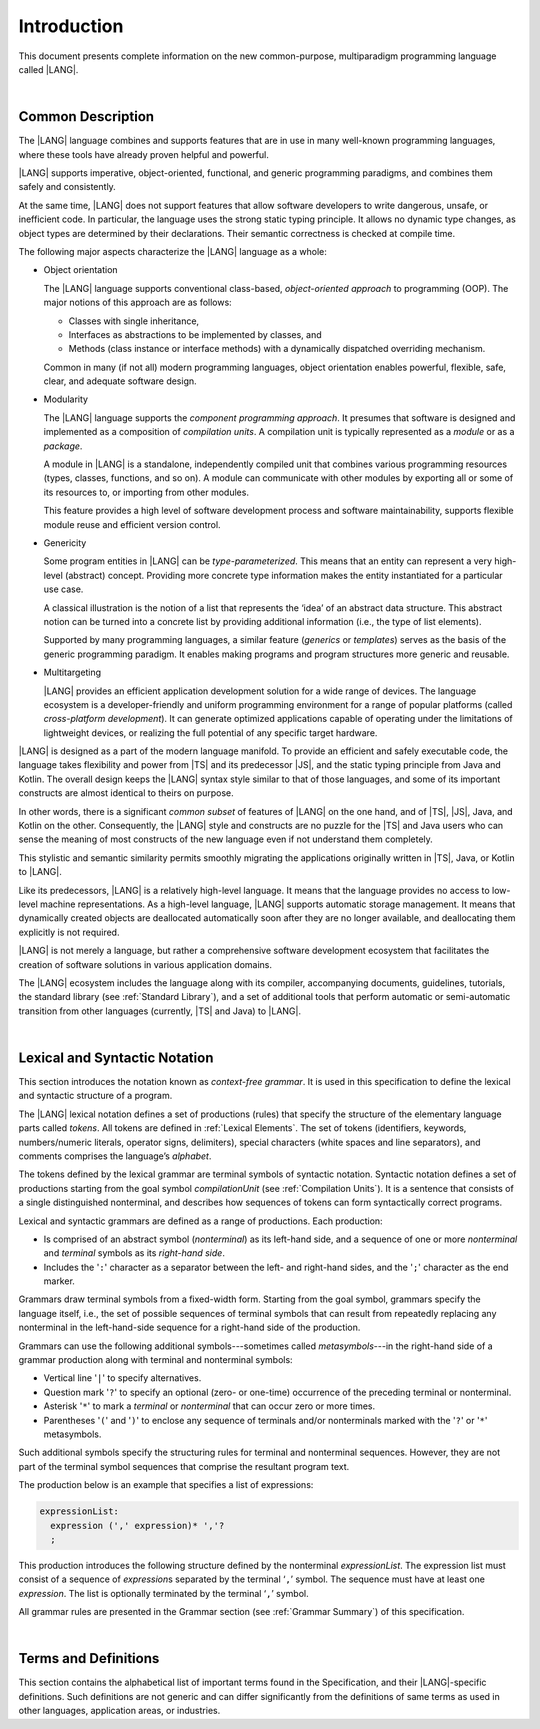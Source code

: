 ..
    Copyright (c) 2021-2025 Huawei Device Co., Ltd.
    Licensed under the Apache License, Version 2.0 (the "License");
    you may not use this file except in compliance with the License.
    You may obtain a copy of the License at
    http://www.apache.org/licenses/LICENSE-2.0
    Unless required by applicable law or agreed to in writing, software
    distributed under the License is distributed on an "AS IS" BASIS,
    WITHOUT WARRANTIES OR CONDITIONS OF ANY KIND, either express or implied.
    See the License for the specific language governing permissions and
    limitations under the License.

.. _Introduction:

Introduction
############

This document presents complete information on the new common-purpose,
multiparadigm programming language called |LANG|.

|

.. _Common Description:

Common Description
******************

The |LANG| language combines and supports features that are in use in many
well-known programming languages, where these tools have already proven
helpful and powerful.

|LANG| supports imperative, object-oriented, functional, and generic
programming paradigms, and combines them safely and consistently.

At the same time, |LANG| does not support features that allow software
developers to write dangerous, unsafe, or inefficient code. In particular,
the language uses the strong static typing principle. It allows no dynamic
type changes, as object types are determined by their declarations. Their
semantic correctness is checked at compile time.

The following major aspects characterize the |LANG| language as a whole:

-  Object orientation

   The |LANG| language supports conventional class-based, *object-oriented
   approach* to programming (OOP). The major notions of this approach are
   as follows:

   -  Classes with single inheritance,
   -  Interfaces as abstractions to be implemented by classes, and
   -  Methods (class instance or interface methods) with a dynamically dispatched
      overriding mechanism.

   Common in many (if not all) modern programming languages, object orientation
   enables powerful, flexible, safe, clear, and adequate software design.

.. index::
   object
   object orientation
   object-oriented
   object-oriented programming
   OOP
   inheritance
   overriding
   abstraction
   dynamically dispatched overriding

-  Modularity

   The |LANG| language supports the *component programming approach*. It
   presumes that software is designed and implemented as a composition
   of *compilation units*. A compilation unit is typically represented as
   a *module* or as a *package*.

   A module in |LANG| is a standalone, independently compiled unit that
   combines various programming resources (types, classes, functions, and so
   on). A module can communicate with other modules by exporting all or some
   of its resources to, or importing from other modules.

   This feature provides a high level of software development process and
   software maintainability, supports flexible module reuse and efficient
   version control.

.. index::
   modularity
   compilation unit
   component programming
   maintainability
   module
   package

-  Genericity

   Some program entities in |LANG| can be *type-parameterized*. This means that
   an entity can represent a very high-level (abstract) concept. Providing more
   concrete type information makes the entity instantiated for a particular use
   case.

   A classical illustration is the notion of a list that represents the
   ‘idea’ of an abstract data structure. This abstract notion can be turned
   into a concrete list by providing additional information (i.e., the type of
   list elements).

   Supported by many programming languages, a similar feature (*generics* or
   *templates*) serves as the basis of the generic programming paradigm. It
   enables making programs and program structures more generic and reusable.

.. index::
   abstract concept
   abstract notion
   abstract data structure
   genericity
   type parameterized entity
   compile-time feature
   program entity
   generic
   template

-  Multitargeting

   |LANG| provides an efficient application development solution for a wide
   range of devices. The language ecosystem is a developer-friendly and uniform
   programming environment for a range of popular platforms (called
   *cross-platform development*). It can generate optimized applications
   capable of operating under the limitations of lightweight devices, or
   realizing the full potential of any specific target hardware.

.. index::
   multitargeting
   cross-platform development

|LANG| is designed as a part of the modern language manifold. To provide an
efficient and safely executable code, the language takes flexibility and
power from |TS| and its predecessor |JS|, and the static
typing principle from Java and Kotlin. The overall design keeps the |LANG|
syntax style similar to that of those languages, and some of its important
constructs are almost identical to theirs on purpose.

In other words, there is a significant *common subset* of features of |LANG|
on the one hand, and of |TS|, |JS|, Java, and Kotlin on the other.
Consequently, the |LANG| style and constructs are no puzzle for the |TS| and
Java users who can sense the meaning of most constructs of the new language
even if not understand them completely.

.. index::
   construct
   syntax
   common subset

This stylistic and semantic similarity permits smoothly migrating the
applications originally written in |TS|, Java, or Kotlin to |LANG|.

Like its predecessors, |LANG| is a relatively high-level language. It means
that the language provides no access to low-level machine representations.
As a high-level language, |LANG| supports automatic storage management. It
means that dynamically created objects are deallocated automatically soon
after they are no longer available, and deallocating them explicitly is not
required.

|LANG| is not merely a language, but rather a comprehensive software
development ecosystem that facilitates the creation of software solutions
in various application domains.

The |LANG| ecosystem includes the language along with its compiler,
accompanying documents, guidelines, tutorials, the standard library
(see :ref:`Standard Library`), and a set of additional tools that perform
automatic or semi-automatic transition from other languages (currently,
|TS| and Java) to |LANG|.

.. index::
   high-level language
   low-level representation
   storage management
   dynamically created object
   deallocation
   migration
   automatic transition
   semi-automatic transition

|

.. _Lexical and Syntactic Notation:

Lexical and Syntactic Notation
******************************

This section introduces the notation known as *context-free grammar*. It is
used in this specification to define the lexical and syntactic structure of
a program.

.. index::
   context-free grammar
   lexical structure
   syntactic structure

The |LANG| lexical notation defines a set of productions (rules) that specify
the structure of the elementary language parts called *tokens*. All tokens are
defined in :ref:`Lexical Elements`. The set of tokens (identifiers, keywords,
numbers/numeric literals, operator signs, delimiters), special characters
(white spaces and line separators), and comments comprises the language’s
*alphabet*.

.. index::
   lexical notation
   production
   token
   lexical element
   identifier
   keyword
   number
   numeric literal
   operator sign
   line separator
   delimiter
   special character
   white space
   comment

The tokens defined by the lexical grammar are terminal symbols of syntactic
notation. Syntactic notation defines a set of productions starting from the
goal symbol *compilationUnit* (see :ref:`Compilation Units`). It is a sentence
that consists of a single distinguished nonterminal, and describes how
sequences of tokens can form syntactically correct programs.

.. index::
   production
   nonterminal
   lexical grammar
   syntactic notation
   goal symbol
   compilation unit
   module
   nonterminal

Lexical and syntactic grammars are defined as a range of productions. Each
production:

- Is comprised of an abstract symbol (*nonterminal*) as its left-hand side,
  and a sequence of one or more *nonterminal* and *terminal* symbols as its
  *right-hand side*.
- Includes the '``:``' character as a separator between the left- and
  right-hand sides, and the '``;``' character as the end marker.

.. index::
   lexical grammar
   syntactic grammar
   abstract symbol
   nonterminal symbol
   terminal symbol
   character
   separator
   end marker

Grammars draw terminal symbols from a fixed-width form. Starting from the
goal symbol, grammars specify the language itself, i.e., the set of possible
sequences of terminal symbols that can result from repeatedly replacing
any nonterminal in the left-hand-side sequence for a right-hand side of the
production.

.. index::
   goal symbol
   nonterminal
   terminal symbol
   sequence
   production

Grammars can use the following additional symbols---sometimes called
*metasymbols*---in the right-hand side of a grammar production along
with terminal and nonterminal symbols:

-  Vertical line '``|``' to specify alternatives.

-  Question mark '``?``' to specify an optional (zero- or one-time) occurrence
   of the preceding terminal or nonterminal.

-  Asterisk '``*``' to mark a *terminal* or *nonterminal* that can occur zero
   or more times.

-  Parentheses '``(``' and '``)``' to enclose any sequence of terminals and/or
   nonterminals marked with the '``?``' or '``*``' metasymbols.

.. index::
   terminal
   terminal symbol
   nonterminal
   goal symbol
   metasymbol
   grammar production

Such additional symbols specify the structuring rules for terminal and
nonterminal sequences. However, they are not part of the terminal symbol
sequences that comprise the resultant program text.

The production below is an example that specifies a list of expressions:

.. code-block:: abnf

    expressionList:
      expression (',' expression)* ','?
      ;

This production introduces the following structure defined by the
nonterminal *expressionList*. The expression list must consist of a
sequence of *expression*\ s separated by the terminal ‘``,``’ symbol. The
sequence must have at least one *expression*. The list is optionally
terminated by the terminal ‘``,``’ symbol.

All grammar rules are presented in the Grammar section (see
:ref:`Grammar Summary`) of this specification.

.. index::
   structuring rule
   sequence
   terminal symbol
   expression
   grammar rule

|

Terms and Definitions
*********************

This section contains the alphabetical list of important terms found in the
Specification, and their |LANG|-specific definitions. Such definitions are
not generic and can differ significantly from the definitions of same terms
as used in other languages, application areas, or industries.

.. glossary::
   :sorted:

   expression
     -- a formula for calculating values. An expression has the syntactic
     form that is a composition of operators and parentheses, where
     parentheses are used to change the order of calculation. By default,
     the order of calculation is determined by operator preferences.

   operator (in programming languages)
     -- the term can have several meanings.

     (1) a token that denotes the action to be performed on a value (addition,
     subtraction, comparison, etc.).
     
     (2) a syntactic construct that denotes an elementary calculation within
     an expression. Normally, an operator consists of an operator sign and
     one or more operands.

     In unary operators that have a single operand, the operator sign can be
     placed either in front of (*prefix* unary operator) or after an operand
     (*postfix* unary operator).

     If both operands are available, then the operator sign can be placed
     between the two (*infix* binary operator). A conditional operator with
     three operands is called *ternary*.

     Some operators have special notations. For example, the indexing
     operator, while formally being a binary operator, has a conventional
     form like a[i].

     Some languages treat operators as *syntactic sugar*---a conventional
     version of a more common construct, i.e., *function call*. Therefore,
     an operator like ``a+b`` is conceptually treated as the call ``+(a,b)``,
     where the operator sign plays the role of the function name, and the
     operands are function call arguments.

   operation sign
     -- a language token that signifies an operator and conventionally
     denotes a usual mathematical operator, for example, '``+``' for addition
     operator, '``/``' for division, etc. However, some languages allow using
     identifiers to denote operators, and/or arbitrarily combining characters
     that are not tokens in the alphabet of that language, i.e., operator
     signs.

   operand
     -- an argument of an operation. Syntactically, operands have the form of
     simple or qualified identifiers that refer to variables or members of
     structured objects. In turn, operands can be operators whose preferences
     ('priorities') are higher than the preference of the given operator.

   operation
     -- an informal notion that means an action or a process of operator
     evaluation.

   metasymbol
     -- additional symbols '``|``', '``?``', '``*``', '``(``', and '``)``' that
     can be used along with terminal and nonterminal symbols in the right-hand
     side of a grammar production.

   goal symbol
     -- a sentence that consists of a single distinguished nonterminal
     (*compilationUnit*). The *goal symbol* describes how sequences of
     tokens can form syntactically correct programs.

   token
     -- an elementary part of a programming language: identifier, keyword,
     operator and punctuator, or literal. Tokens are lexical input elements
     that form the vocabulary of a language, and can act as terminal symbols
     of the language's syntactic grammar.

   tokenization
     -- finding the longest sequence of characters that forms a valid token
     (i.e., establishing a token) in the process of codebase reading
     by the machine.

   punctuator
     -- a token that serves for separating, completing, or otherwise organizing
     program elements and parts: commas, semicolons, parentheses, square
     brackets, etc.

   literal
     -- a representation of a certain value type.

   comment
     -- a piece of text, insignificant for the syntactic grammar, that is
     added to the stream in order to document and compliment the source code.

   primitive type
      -- numeric value types, character, and boolean value types whose names
      are reserved, and cannot be used for user-defined type names.

   generic type
     -- a named type (class or interface) that has type parameters.

   generic
     -- see *generic type*.

   non-generic type
     -- a named type (class or interface) that has no type parameters.

   non-generic
     -- see *non-generic type*.

   type reference
     -- references that refer to named types by specifying their type names,
     and type arguments, where applicable, to be substituted for type
     parameters of the named type.

   nullable type 
     -- a variable declared to have the value ``null``, or ``type T | null``
     that can hold values of type ``T`` and its derived types.

   nullish value
     -- a reference which is null or undefined.

   simple name
     -- a name that consists of a single identifier.
     
   qualified name
     -- a name that consists of a sequence of identifiers separated with the
     token ‘``.``’.

   scope of a name
     -- a region of program code within which an entity---as declared by
     that name---can be accessed or referred to by its simple name without
     any qualification.

   function declaration
     -- a declaration that specifies names, signatures, and bodies when
     introducing a named function.

   terminal symbol
     -- a syntactically invariable token (i.e., a syntactic notation defined
     directly by an invariable form of the lexical grammar that defines a
     set of productions starting from the :term:`goal symbol`).

   terminal
     -- see *terminal symbol*.

   nonterminal symbol
     -- a syntactically variable token that results from the successive
     application of the production rules.

   context-free grammar
      -- grammar in which the left-hand side of each production rule consists
      of only a single nonterminal symbol.

   nonterminal
     -- see *nonterminal symbol*.

   keyword
     -- one of the *reserved words* that have their meanings permanently
     predefined in the language.

   variable
     -- see *variable declaration*.

   variable declaration
     -- a declaration that introduces a new named variable a modifiable
     initial value can be assigned to.

   constant
     -- see *constant declaration*.

   constant declaration
     -- a declaration that introduces a new variable to which an immutable
     initial value can be assigned only once at the time of instantiation.

   grammar
     -- a set of rules that describe what possible sequences of terminal and
     nonterminal symbols a programming language interprets as correct.

     Grammar is a range of productions. Each production comprises an
     abstract symbol (nonterminal) as its left-hand side, and a sequence
     of nonterminal and terminal symbols as its right-hand side.
     Each production has the character ‘``:``’ as a separator between the
     left- and right-hand sides, and the character ‘``;``’ as the end
     marker.

   production
     -- a sequence of terminal and nonterminal symbols that a programming
     language interprets as correct.

   white space
     -- one of lexical input elements that separate tokens from one another
     in order to improve the source code readability and avoid ambiguities.

   widening conversion
     -- a conversion that causes no loss of information about the overall
     magnitude of a numeric value.

   narrowing conversion
     -- a conversion that can cause a loss information about the overall
     magnitude of a numeric value, and potentially a loss of precision
     and range.

   function types conversion
     -- conversion of one function type to another.

   casting conversion
     -- conversion of an operand of a cast expression to an explicitly
     specified type.

   method
     -- ordered 3-tuple consisting of type parameters, argument types,
     return type.

   abstract declaration
     -- ordinary interface method declaration that specifies the method’s name
     and signature.

   truthiness
     -- concept that extends the boolean logic to operands and results
     of non-boolean types, and allows handling the value of a valid
     expression of a non-void type as ``Truthy`` or ``Falsy``, depending on
     the kind of the value type.

   overloading
     -- situation where different functions 
     or methods inherited by or declared in the same
     class or interface have the same name but different signatures.

   shadowing
     -- situation where a derived class introduces a field with the same name as
     that of its base class.

   package level scope
      -- a name that is declared on the package level, and accessible throughout
      the entire package, and in other packages if exported.

   module level scope
     -- a name that is applicable to separate modules only. It is accessible
     throughout the entire module and in other packages if exported.

   class level scope
     -- a name declared inside a class. It is accessible inside and sometimes---by
     means of an access modifier, or via a derived class---outside  that class.
  
   interface level scope
     -- a name declared inside an interface. It is accessible inside and outside
     that interface.

   function parameter scope
     -- the scope of a type parameter name in a function declaration. It is
     identical to that entire declaration.

   method scope
     -- the scope of a name declared immediately inside the body of a method
     (function) declaration. Method scope is identical to the body of that
     method (function) declaration from the place of declaration, and up to
     the end of the body.

   function scope
     -- same as *method scope*.

   type parameter scope
     -- the name of a type parameter declared in a class or an interface. The
     type parameter scope is identical to the entire declaration (except static
     member declarations).

   static member
     -- a class member that is not related to a particular class 
     instance. A static member can be used across an entire program by using
     a qualified name notation (qualification is the name of a class).

   linearization
     -- de-nesting of all nested types in a union type to present them in
     the form of a flat line that has no more union types included.

   fit into (v.)
     -- belong, or be implicitly convertible (see :ref:`Widening Primitive Conversions`)
     to an entity.

   match (v.)
     -- correspond to an entity.

   own (adj.)
     -- of a member textually declared in a class, interface, type, etc., as
     opposed to members inherited from base class (superclass), base interfaces
     (superinterface), base type (supertype), etc.

   supercomponent (base component, parent component)
     -- a component from which another component is derived.

   subcomponent (derived component, child component)
     -- a component produced by, inherited from, and dependent from another
     component.

.. raw:: pdf

   PageBreak
